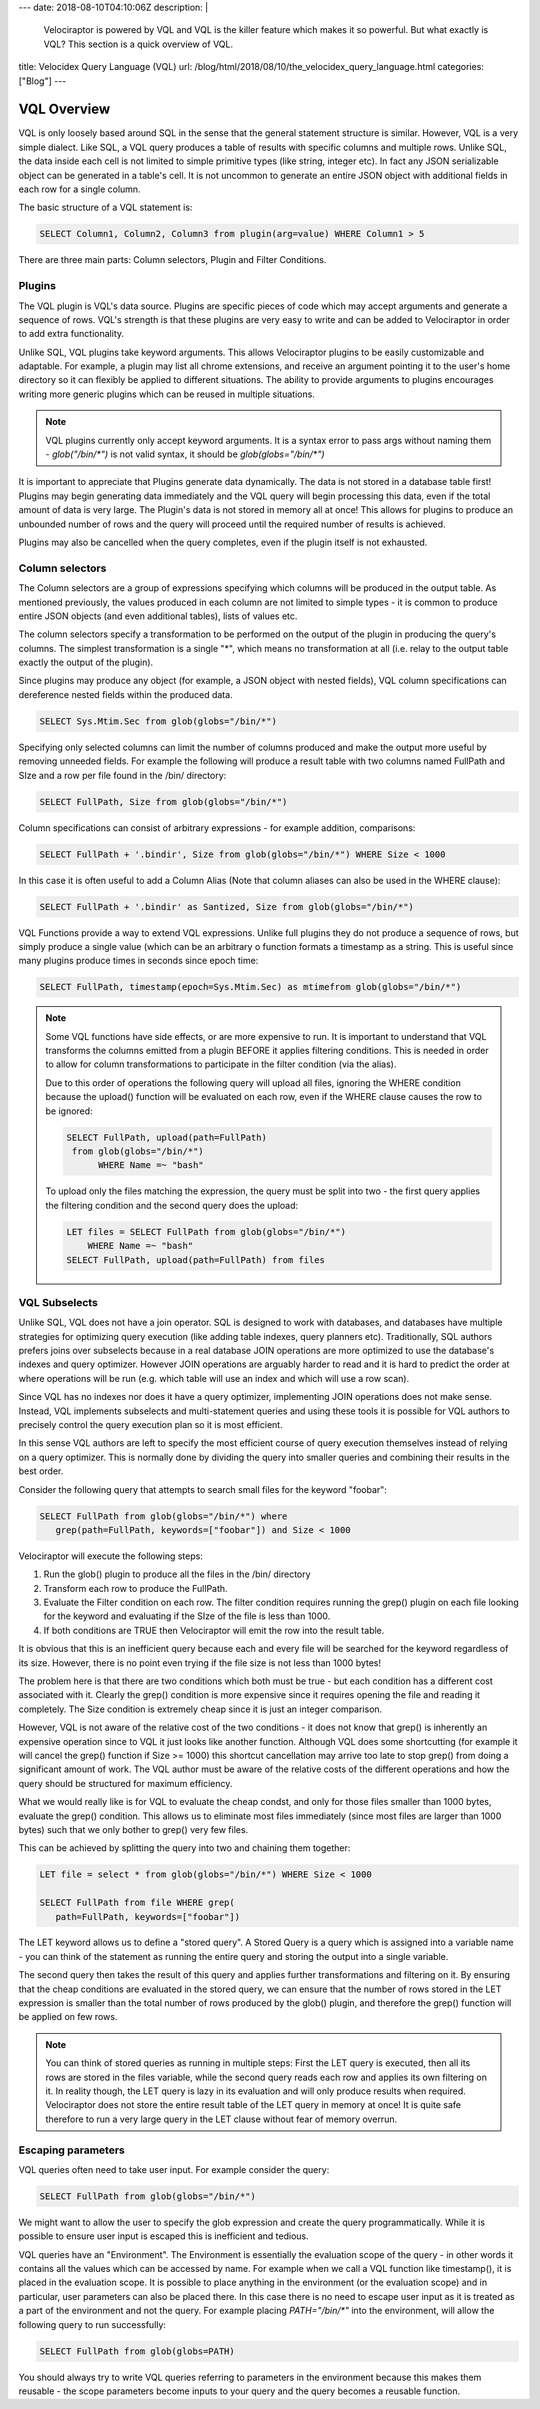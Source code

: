 ---
date: 2018-08-10T04:10:06Z
description:  |
  Velociraptor is powered by VQL and VQL is the killer feature which
  makes it so powerful. But what exactly is VQL? This section is a quick
  overview of VQL.

title: Velocidex Query Language (VQL)
url: /blog/html/2018/08/10/the_velocidex_query_language.html
categories: ["Blog"]
---

VQL Overview
------------

VQL is only loosely based around SQL in the sense that the general
statement structure is similar. However, VQL is a very simple
dialect. Like SQL, a VQL query produces a table of results with
specific columns and multiple rows. Unlike SQL, the data inside each
cell is not limited to simple primitive types (like string, integer
etc). In fact any JSON serializable object can be generated in a
table's cell. It is not uncommon to generate an entire JSON
object with additional fields in each row for a single column.

The basic structure of a VQL statement is:

.. code-block:: sql

   SELECT Column1, Column2, Column3 from plugin(arg=value) WHERE Column1 > 5


There are three main parts: Column selectors, Plugin and Filter Conditions.

Plugins
~~~~~~~

The VQL plugin is VQL's data source. Plugins are specific pieces of
code which may accept arguments and generate a sequence of rows. VQL's
strength is that these plugins are very easy to write and can be added
to Velociraptor in order to add extra functionality.

Unlike SQL, VQL plugins take keyword arguments. This allows
Velociraptor plugins to be easily customizable and adaptable. For
example, a plugin may list all chrome extensions, and receive an
argument pointing it to the user's home directory so it can flexibly
be applied to different situations. The ability to provide arguments
to plugins encourages writing more generic plugins which can be reused
in multiple situations.

.. note::

   VQL plugins currently only accept keyword arguments. It is a syntax
   error to pass args without naming them - `glob("/bin/*")` is not
   valid syntax, it should be `glob(globs="/bin/*")`

It is important to appreciate that Plugins generate data
dynamically. The data is not stored in a database table first! Plugins
may begin generating data immediately and the VQL query will begin
processing this data, even if the total amount of data is very
large. The Plugin's data is not stored in memory all at once!  This
allows for plugins to produce an unbounded number of rows and the
query will proceed until the required number of results is achieved.

Plugins may also be cancelled when the query completes, even if the
plugin itself is not exhausted.

Column selectors
~~~~~~~~~~~~~~~~

The Column selectors are a group of expressions specifying which
columns will be produced in the output table. As mentioned previously,
the values produced in each column are not limited to simple types -
it is common to produce entire JSON objects (and even additional
tables), lists of values etc.

The column selectors specify a transformation to be performed on the
output of the plugin in producing the query's columns. The simplest
transformation is a single "*", which means no transformation at all
(i.e. relay to the output table exactly the output of the plugin).

Since plugins may produce any object (for example, a JSON object with
nested fields), VQL column specifications can dereference nested
fields within the produced data.

.. code-block:: sql

   SELECT Sys.Mtim.Sec from glob(globs="/bin/*")


Specifying only selected columns can limit the number of columns
produced and make the output more useful by removing unneeded
fields. For example the following will produce a result table with two
columns named FullPath and SIze and a row per file found in the /bin/
directory:

.. code-block:: sql

   SELECT FullPath, Size from glob(globs="/bin/*")

Column specifications can consist of arbitrary expressions - for
example addition, comparisons:

.. code-block:: sql

   SELECT FullPath + '.bindir', Size from glob(globs="/bin/*") WHERE Size < 1000

In this case it is often useful to add a Column Alias (Note that
column aliases can also be used in the WHERE clause):

.. code-block:: sql

   SELECT FullPath + '.bindir' as Santized, Size from glob(globs="/bin/*")

VQL Functions provide a way to extend VQL expressions. Unlike full
plugins they do not produce a sequence of rows, but simply produce a
single value (which can be an arbitrary o function formats a timestamp
as a string. This is useful since many plugins produce times in
seconds since epoch time:

.. code-block:: sql

    SELECT FullPath, timestamp(epoch=Sys.Mtim.Sec) as mtimefrom glob(globs="/bin/*")

.. note::

   Some VQL functions have side effects, or are more expensive to
   run. It is important to understand that VQL transforms the columns
   emitted from a plugin BEFORE it applies filtering conditions. This
   is needed in order to allow for column transformations to
   participate in the filter condition (via the alias).

   Due to this order of operations the following query will upload all
   files, ignoring the WHERE condition because the upload() function
   will be evaluated on each row, even if the WHERE clause causes the
   row to be ignored:

   .. code-block:: sql

      SELECT FullPath, upload(path=FullPath)
       from glob(globs="/bin/*")
            WHERE Name =~ "bash"

   To upload only the files matching the expression, the query must be
   split into two - the first query applies the filtering condition
   and the second query does the upload:

   .. code-block:: sql

      LET files = SELECT FullPath from glob(globs="/bin/*")
          WHERE Name =~ "bash"
      SELECT FullPath, upload(path=FullPath) from files

VQL Subselects
~~~~~~~~~~~~~~

Unlike SQL, VQL does not have a join operator. SQL is designed to work
with databases, and databases have multiple strategies for optimizing
query execution (like adding table indexes, query planners
etc). Traditionally, SQL authors prefers joins over subselects because
in a real database JOIN operations are more optimized to use the
database's indexes and query optimizer. However JOIN operations are
arguably harder to read and it is hard to predict the order at where
operations will be run (e.g. which table will use an index and which
will use a row scan).

Since VQL has no indexes nor does it have a query optimizer,
implementing JOIN operations does not make sense. Instead, VQL
implements subselects and multi-statement queries and using these
tools it is possible for VQL authors to precisely control the query
execution plan so it is most efficient.

In this sense VQL authors are left to specify the most efficient
course of query execution themselves instead of relying on a query
optimizer. This is normally done by dividing the query into smaller
queries and combining their results in the best order.

Consider the following query that attempts to search small files for
the keyword "foobar":

.. code-block:: sql

    SELECT FullPath from glob(globs="/bin/*") where
       grep(path=FullPath, keywords=["foobar"]) and Size < 1000

Velociraptor will execute the following steps:

1. Run the glob() plugin to produce all the files in the /bin/ directory
2. Transform each row to produce the FullPath.
3. Evaluate the Filter condition on each row. The filter condition
   requires running the grep() plugin on each file looking for the
   keyword and evaluating if the SIze of the file is less than 1000.
4. If both conditions are TRUE then Velociraptor will emit the row into the result table.

It is obvious that this is an inefficient query because each and every
file will be searched for the keyword regardless of its size. However,
there is no point even trying if the file size is not less than 1000
bytes!

The problem here is that there are two conditions which both must be
true - but each condition has a different cost associated with
it. Clearly the grep() condition is more expensive since it requires
opening the file and reading it completely. The Size condition is
extremely cheap since it is just an integer comparison.

However, VQL is not aware of the relative cost of the two conditions -
it does not know that grep() is inherently an expensive operation
since to VQL it just looks like another function. Although VQL does
some shortcutting (for example it will cancel the grep() function if
Size >= 1000) this shortcut cancellation may arrive too late to stop
grep() from doing a significant amount of work. The VQL author must be
aware of the relative costs of the different operations and how the
query should be structured for maximum efficiency.

What we would really like is for VQL to evaluate the cheap condst, and
only for those files smaller than 1000 bytes, evaluate the grep()
condition. This allows us to eliminate most files immediately (since
most files are larger than 1000 bytes) such that we only bother to
grep() very few files.

This can be achieved by splitting the query into two and chaining them
together:

.. code-block:: sql

   LET file = select * from glob(globs="/bin/*") WHERE Size < 1000

   SELECT FullPath from file WHERE grep(
      path=FullPath, keywords=["foobar"])

The LET keyword allows us to define a "stored query". A Stored Query
is a query which is assigned into a variable name - you can think of
the statement as running the entire query and storing the output into
a single variable.

The second query then takes the result of this query and applies
further transformations and filtering on it. By ensuring that the
cheap conditions are evaluated in the stored query, we can ensure that
the number of rows stored in the LET expression is smaller than the
total number of rows produced by the glob() plugin, and therefore the
grep() function will be applied on few rows.

.. note::

   You can think of stored queries as running in multiple steps: First
   the LET query is executed, then all its rows are stored in the
   files variable, while the second query reads each row and applies
   its own filtering on it. In reality though, the LET query is lazy
   in its evaluation and will only produce results when
   required. Velociraptor does not store the entire result table of
   the LET query in memory at once! It is quite safe therefore to run
   a very large query in the LET clause without fear of memory
   overrun.

Escaping parameters
~~~~~~~~~~~~~~~~~~~

VQL queries often need to take user input. For example consider the
query:

.. code-block:: sql

   SELECT FullPath from glob(globs="/bin/*")

We might want to allow the user to specify the glob expression and
create the query programmatically. While it is possible to ensure user
input is escaped this is inefficient and tedious.

VQL queries have an "Environment". The Environment is essentially the
evaluation scope of the query - in other words it contains all the
values which can be accessed by name. For example when we call a VQL
function like timestamp(), it is placed in the evaluation scope. It is
possible to place anything in the environment (or the evaluation
scope) and in particular, user parameters can also be placed there. In
this case there is no need to escape user input as it is treated as a
part of the environment and not the query. For example placing
`PATH="/bin/*"` into the environment, will allow the following query to
run successfully:

.. code-block:: sql

   SELECT FullPath from glob(globs=PATH)

You should always try to write VQL queries referring to parameters in
the environment because this makes them reusable - the scope
parameters become inputs to your query and the query becomes a
reusable function.

